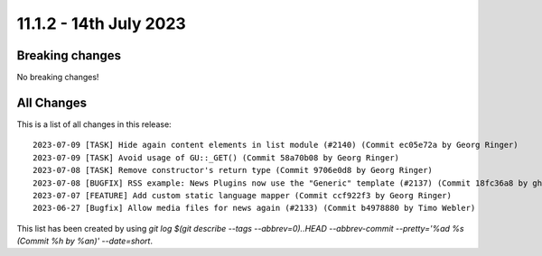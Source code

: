 11.1.2 - 14th July 2023
=======================


.. only:: html

   .. contents::
        :local:
        :depth: 3

Breaking changes
----------------
No breaking changes!

All Changes
-----------
This is a list of all changes in this release: ::

   2023-07-09 [TASK] Hide again content elements in list module (#2140) (Commit ec05e72a by Georg Ringer)
   2023-07-09 [TASK] Avoid usage of GU::_GET() (Commit 58a70b08 by Georg Ringer)
   2023-07-08 [TASK] Remove constructor's return type (Commit 9706e0d8 by Georg Ringer)
   2023-07-08 [BUGFIX] RSS example: News Plugins now use the "Generic" template (#2137) (Commit 18fc36a8 by ghermens)
   2023-07-07 [FEATURE] Add custom static language mapper (Commit ccf922f3 by Georg Ringer)
   2023-06-27 [Bugfix] Allow media files for news again (#2133) (Commit b4978880 by Timo Webler)

This list has been created by using `git log $(git describe --tags --abbrev=0)..HEAD --abbrev-commit --pretty='%ad %s (Commit %h by %an)' --date=short`.

